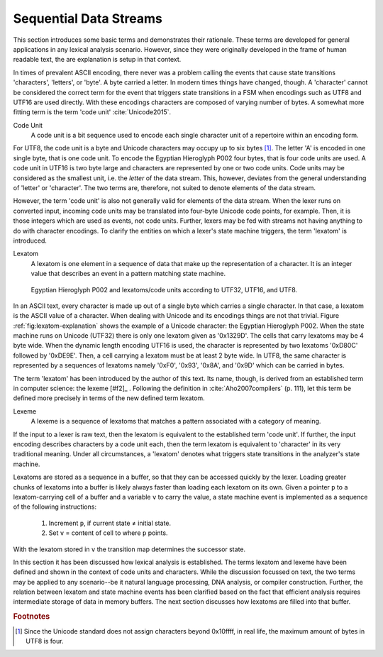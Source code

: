 Sequential Data Streams
=======================

This section introduces some basic terms and demonstrates their rationale.
These terms are developed for general applications in any lexical analysis
scenario.  However, since they were originally developed in the frame of human
readable text, the are explanation is setup in that context.

In times of prevalent ASCII encoding, there never was a problem calling the
events that cause state transitions 'characters', 'letters', or 'byte'. A byte
carried a letter. In modern times things have changed, though. A 'character'
cannot be considered the correct term for the event that triggers state
transitions in a FSM when encodings such as UTF8 and UTF16 are used directly.
With these encodings characters are composed of varying number of bytes. A
somewhat more fitting term is the term 'code unit' :cite:`Unicode2015`.

Code Unit
    A code unit is a bit sequence used to encode each single character unit
    of a repertoire within an encoding form.

For UTF8, the code unit is a byte and Unicode characters may occupy up to six
bytes [#f5]_. The letter 'A' is encoded in one single byte, that is one code
unit. To encode the Egyptian Hieroglyph P002 four bytes, that is four code
units are used. A code unit in UTF16 is two byte large and characters are
represented by one or two code units. Code units may be considered as the
smallest unit, i.e. the *letter* of the data stream. This, however, deviates
from the general understanding of 'letter' or 'character'. The two terms
are, therefore, not suited to denote elements of the data stream.

However, the term 'code unit' is also not generally valid for elements of the
data stream.  When the lexer runs on converted input, incoming code units may
be translated into four-byte Unicode code points, for example. Then, it is
those integers which are used as events, not code units.  Further, lexers may
be fed with streams not having anything to do with character encodings. To
clarify the entities on which a lexer's state machine triggers, the term
'lexatom' is introduced.

Lexatom
   A lexatom is one element in a sequence of data that make up the
   representation of a character. It is an integer value that describes an
   event in a pattern matching state machine. 

.. _fig:lexatom-explanation:

.. figure:: ../figures/lexatom-explanation.png
   
   Egyptian Hieroglyph P002 and lexatoms/code units according to UTF32, 
   UTF16, and UTF8.

In an ASCII text, every character is made up out of a single byte which carries
a single character. In that case, a lexatom is the ASCII value of a character.
When dealing with Unicode and its encodings things are not that trivial.
Figure :ref:`fig:lexatom-explanation` shows the example of a Unicode character:
the Egyptian Hieroglyph P002. When the state machine runs on Unicode (UTF32)
there is only one lexatom given as '0x1329D'. The cells that carry lexatoms may
be 4 byte wide. When the dynamic length encoding UTF16 is used, the character
is represented by two lexatoms '0xD80C' followed by '0xDE9E'. Then, a cell
carrying a lexatom must be at least 2 byte wide. In UTF8, the same character is
represented by a sequences of lexatoms namely '0xF0',  '0x93', '0x8A', and
'0x9D' which can be carried in bytes. 

The term 'lexatom' has been introduced by the author of this text. Its name,
though, is derived from an established term in computer science: the lexeme
[#f2]_ . Following the definition in :cite:`Aho2007compilers` (p. 111), let
this term be defined more precisely in terms of the new defined term lexatom. 

Lexeme
    A lexeme is a sequence of lexatoms that matches a pattern associated 
    with a category of meaning.

If the input to a lexer is raw text, then the lexatom is equivalent to the
established term 'code unit'. If further, the input encoding describes
characters by a code unit each, then the term lexatom is equivalent to
'character' in its very traditional meaning. Under all circumstances, a
'lexatom' denotes what triggers state transitions in the analyzer's state
machine.

Lexatoms are stored as a sequence in a buffer, so that they can be accessed
quickly by the lexer. Loading greater chunks of lexatoms into a buffer is
likely always faster than loading each lexatom on its own. Given a pointer
``p`` to a lexatom-carrying cell of a buffer and a variable ``v`` to carry the
value, a state machine event is implemented as a sequence of the following
instructions:

   #. Increment ``p``, if current state ≠ initial state.

   #. Set ``v`` = content of cell to where ``p`` points. 

With the lexatom stored in ``v`` the transition map determines the successor
state.  

In this section it has been discussed how lexical analysis is established.  The
terms lexatom and lexeme have been defined and shown in the context of code
units and characters. While the discussion focussed on text, the two terms may
be applied to any scenario--be it natural language processing, DNA analysis, or
compiler construction.  Further, the relation between lexatom and state machine
events has been clarified based on the fact that efficient analysis requires
intermediate storage of data in memory buffers.  The next section discusses how
lexatoms are filled into that buffer.

.. rubric:: Footnotes

.. [#f5] Since the Unicode standard does not assign characters beyond 
         0x10ffff, in real life, the maximum amount of bytes in UTF8 is four.
